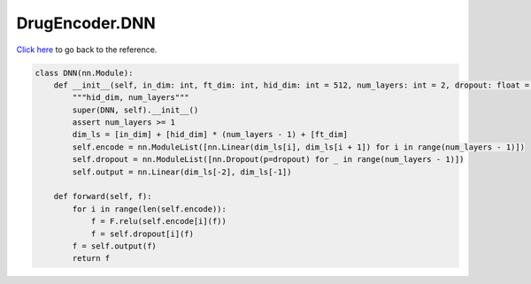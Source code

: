 DrugEncoder.DNN
===========================

`Click here </document/DrugEncoder/DNN.html>`_ to go back to the reference.


.. code-block:: python

    class DNN(nn.Module):
        def __init__(self, in_dim: int, ft_dim: int, hid_dim: int = 512, num_layers: int = 2, dropout: float = _dropout):
            """hid_dim, num_layers"""
            super(DNN, self).__init__()
            assert num_layers >= 1
            dim_ls = [in_dim] + [hid_dim] * (num_layers - 1) + [ft_dim]
            self.encode = nn.ModuleList([nn.Linear(dim_ls[i], dim_ls[i + 1]) for i in range(num_layers - 1)])
            self.dropout = nn.ModuleList([nn.Dropout(p=dropout) for _ in range(num_layers - 1)])
            self.output = nn.Linear(dim_ls[-2], dim_ls[-1])

        def forward(self, f):
            for i in range(len(self.encode)):
                f = F.relu(self.encode[i](f))
                f = self.dropout[i](f)
            f = self.output(f)
            return f

